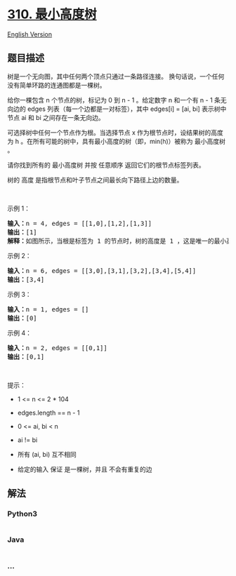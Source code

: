 * [[https://leetcode-cn.com/problems/minimum-height-trees][310.
最小高度树]]
  :PROPERTIES:
  :CUSTOM_ID: 最小高度树
  :END:
[[./solution/0300-0399/0310.Minimum Height Trees/README_EN.org][English
Version]]

** 题目描述
   :PROPERTIES:
   :CUSTOM_ID: 题目描述
   :END:

#+begin_html
  <!-- 这里写题目描述 -->
#+end_html

#+begin_html
  <p>
#+end_html

树是一个无向图，其中任何两个顶点只通过一条路径连接。
换句话说，一个任何没有简单环路的连通图都是一棵树。

#+begin_html
  </p>
#+end_html

#+begin_html
  <p>
#+end_html

给你一棵包含 n 个节点的树，标记为 0 到 n - 1 。给定数字 n 和一个有 n - 1
条无向边的 edges 列表（每一个边都是一对标签），其中 edges[i] = [ai, bi]
表示树中节点 ai 和 bi 之间存在一条无向边。

#+begin_html
  </p>
#+end_html

#+begin_html
  <p>
#+end_html

可选择树中任何一个节点作为根。当选择节点 x
作为根节点时，设结果树的高度为 h
。在所有可能的树中，具有最小高度的树（即，min(h)）被称为 最小高度树 。

#+begin_html
  </p>
#+end_html

#+begin_html
  <p>
#+end_html

请你找到所有的 最小高度树 并按 任意顺序 返回它们的根节点标签列表。

#+begin_html
  </p>
#+end_html

树的 高度 是指根节点和叶子节点之间最长向下路径上边的数量。

#+begin_html
  <p>
#+end_html

 

#+begin_html
  </p>
#+end_html

#+begin_html
  <p>
#+end_html

示例 1：

#+begin_html
  </p>
#+end_html

#+begin_html
  <pre>
  <strong>输入：</strong>n = 4, edges = [[1,0],[1,2],[1,3]]
  <strong>输出：</strong>[1]
  <strong>解释：</strong>如图所示，当根是标签为 1 的节点时，树的高度是 1 ，这是唯一的最小高度树。</pre>
#+end_html

#+begin_html
  <p>
#+end_html

示例 2：

#+begin_html
  </p>
#+end_html

#+begin_html
  <pre>
  <strong>输入：</strong>n = 6, edges = [[3,0],[3,1],[3,2],[3,4],[5,4]]
  <strong>输出：</strong>[3,4]
  </pre>
#+end_html

#+begin_html
  <p>
#+end_html

示例 3：

#+begin_html
  </p>
#+end_html

#+begin_html
  <pre>
  <strong>输入：</strong>n = 1, edges = []
  <strong>输出：</strong>[0]
  </pre>
#+end_html

#+begin_html
  <p>
#+end_html

示例 4：

#+begin_html
  </p>
#+end_html

#+begin_html
  <pre>
  <strong>输入：</strong>n = 2, edges = [[0,1]]
  <strong>输出：</strong>[0,1]
  </pre>
#+end_html

#+begin_html
  <p>
#+end_html

 

#+begin_html
  </p>
#+end_html

#+begin_html
  <ul>
#+end_html

#+begin_html
  </ul>
#+end_html

#+begin_html
  <p>
#+end_html

提示：

#+begin_html
  </p>
#+end_html

#+begin_html
  <ul>
#+end_html

#+begin_html
  <li>
#+end_html

1 <= n <= 2 * 104

#+begin_html
  </li>
#+end_html

#+begin_html
  <li>
#+end_html

edges.length == n - 1

#+begin_html
  </li>
#+end_html

#+begin_html
  <li>
#+end_html

0 <= ai, bi < n

#+begin_html
  </li>
#+end_html

#+begin_html
  <li>
#+end_html

ai != bi

#+begin_html
  </li>
#+end_html

#+begin_html
  <li>
#+end_html

所有 (ai, bi) 互不相同

#+begin_html
  </li>
#+end_html

#+begin_html
  <li>
#+end_html

给定的输入 保证 是一棵树，并且 不会有重复的边

#+begin_html
  </li>
#+end_html

#+begin_html
  </ul>
#+end_html

** 解法
   :PROPERTIES:
   :CUSTOM_ID: 解法
   :END:

#+begin_html
  <!-- 这里可写通用的实现逻辑 -->
#+end_html

#+begin_html
  <!-- tabs:start -->
#+end_html

*** *Python3*
    :PROPERTIES:
    :CUSTOM_ID: python3
    :END:

#+begin_html
  <!-- 这里可写当前语言的特殊实现逻辑 -->
#+end_html

#+begin_src python
#+end_src

*** *Java*
    :PROPERTIES:
    :CUSTOM_ID: java
    :END:

#+begin_html
  <!-- 这里可写当前语言的特殊实现逻辑 -->
#+end_html

#+begin_src java
#+end_src

*** *...*
    :PROPERTIES:
    :CUSTOM_ID: section
    :END:
#+begin_example
#+end_example

#+begin_html
  <!-- tabs:end -->
#+end_html
